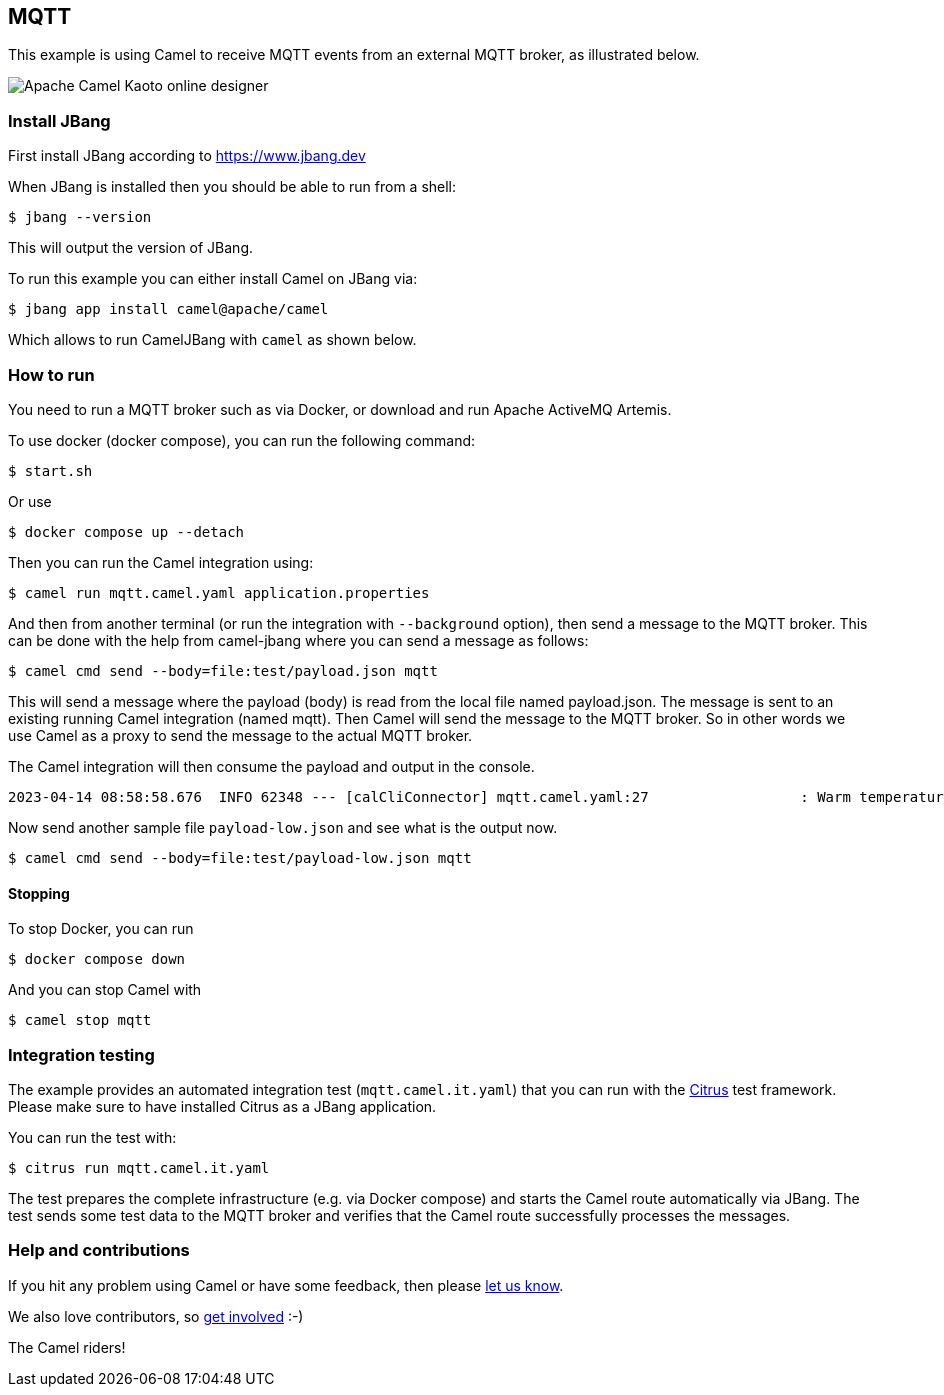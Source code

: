 == MQTT

This example is using Camel to receive MQTT events from an external MQTT broker,
as illustrated below.

image::mqtt-kaoto.png[Apache Camel Kaoto online designer]

=== Install JBang

First install JBang according to https://www.jbang.dev

When JBang is installed then you should be able to run from a shell:

[source,sh]
----
$ jbang --version
----

This will output the version of JBang.

To run this example you can either install Camel on JBang via:

[source,sh]
----
$ jbang app install camel@apache/camel
----

Which allows to run CamelJBang with `camel` as shown below.

=== How to run

You need to run a MQTT broker such as via Docker, or download and run Apache ActiveMQ Artemis.

To use docker (docker compose), you can run the following command:

[source,sh]
----
$ start.sh
----

Or use

[source,sh]
----
$ docker compose up --detach
----

Then you can run the Camel integration using:

[source,sh]
----
$ camel run mqtt.camel.yaml application.properties
----

And then from another terminal (or run the integration with `--background` option),
then send a message to the MQTT broker. This can be done with the help from camel-jbang
where you can send a message as follows:

[source,sh]
----
$ camel cmd send --body=file:test/payload.json mqtt
----

This will send a message where the payload (body) is read from the local file named payload.json.
The message is sent to an existing running Camel integration (named mqtt). Then Camel will
send the message to the MQTT broker. So in other words we use Camel as a proxy to send the
message to the actual MQTT broker.

The Camel integration will then consume the payload and output in the console.

[source,text]
----
2023-04-14 08:58:58.676  INFO 62348 --- [calCliConnector] mqtt.camel.yaml:27                  : Warm temperature at 21
----

Now send another sample file `payload-low.json` and see what is the output now.

[source,sh]
----
$ camel cmd send --body=file:test/payload-low.json mqtt
----

==== Stopping

To stop Docker, you can run

[source,sh]
----
$ docker compose down
----

And you can stop Camel with

[source,sh]
----
$ camel stop mqtt
----

=== Integration testing

The example provides an automated integration test (`mqtt.camel.it.yaml`) that you can run with the https://citrusframework.org/[Citrus] test framework.
Please make sure to have installed Citrus as a JBang application.

You can run the test with:

[source,sh]
----
$ citrus run mqtt.camel.it.yaml
----

The test prepares the complete infrastructure (e.g. via Docker compose) and starts the Camel route automatically via JBang.
The test sends some test data to the MQTT broker and verifies that the Camel route successfully processes the messages.

=== Help and contributions

If you hit any problem using Camel or have some feedback, then please
https://camel.apache.org/community/support/[let us know].

We also love contributors, so
https://camel.apache.org/community/contributing/[get involved] :-)

The Camel riders!

